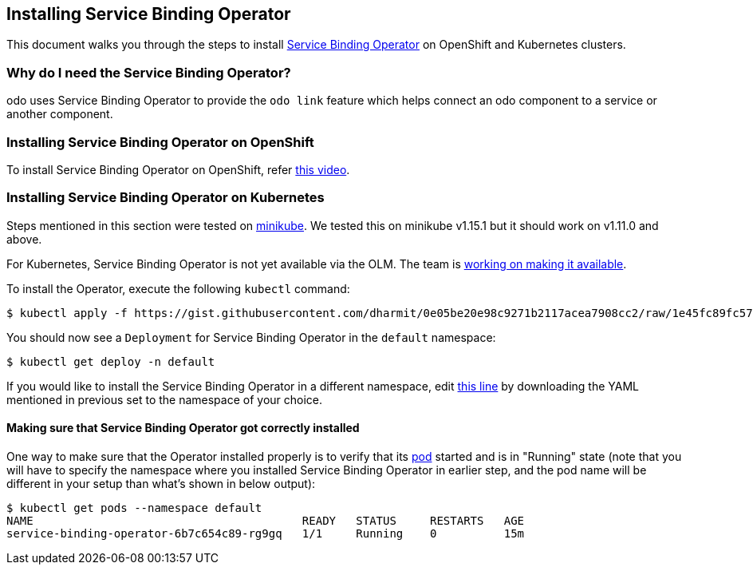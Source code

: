 == Installing Service Binding Operator

This document walks you through the steps to install link:https://github.com/redhat-developer/service-binding-operator/[Service Binding Operator] on OpenShift and Kubernetes clusters.

=== Why do I need the Service Binding Operator?

odo uses Service Binding Operator to provide the `odo link` feature which helps connect an odo component to a service or another component.

=== Installing Service Binding Operator on OpenShift

To install Service Binding Operator on OpenShift, refer link:https://www.youtube.com/watch?v=8QmewscQwHg[this video].

=== Installing Service Binding Operator on Kubernetes

Steps mentioned in this section were tested on link:https://minikube.sigs.k8s.io/[minikube]. We tested this on minikube v1.15.1 but it should work on v1.11.0 and above.

For Kubernetes, Service Binding Operator is not yet available via the OLM. The team is link:https://github.com/redhat-developer/service-binding-operator/issues/727[working on making it available].

To install the Operator, execute the following `kubectl` command:
[source,sh]
----
$ kubectl apply -f https://gist.githubusercontent.com/dharmit/0e05be20e98c9271b2117acea7908cc2/raw/1e45fc89fc576e184e41fcc23e88d35f0e08a7e9/install.yaml
----

You should now see a `Deployment` for Service Binding Operator in the `default` namespace:
[source,sh]
----
$ kubectl get deploy -n default
----

If you would like to install the Service Binding Operator in a different namespace, edit link:https://gist.github.com/dharmit/0e05be20e98c9271b2117acea7908cc2#file-install-yaml-L464[this line] by downloading the YAML mentioned in previous set to the namespace of your choice.

==== Making sure that Service Binding Operator got correctly installed

One way to make sure that the Operator installed properly is to verify that its link:https://kubernetes.io/docs/concepts/workloads/pods/[pod] started and is in "Running" state (note that you will have to specify the namespace where you installed Service Binding Operator in earlier step, and the pod name will be different in your setup than what's shown in below output):

[source,sh]
----
$ kubectl get pods --namespace default
NAME                                        READY   STATUS     RESTARTS   AGE
service-binding-operator-6b7c654c89-rg9gq   1/1     Running    0          15m
----